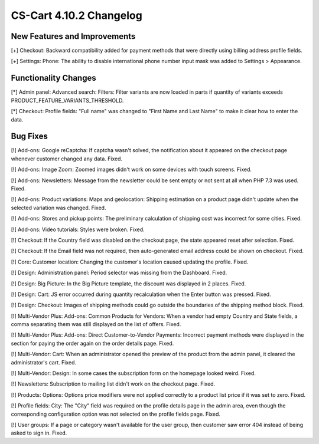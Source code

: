 ************************
CS-Cart 4.10.2 Changelog
************************

=============================
New Features and Improvements
=============================

[+] Checkout: Backward compatibility added for payment methods that were directly using billing address profile fields.

[+] Settings: Phone: The ability to disable international phone number input mask was added to Settings > Appearance.

=====================
Functionality Changes
=====================

[*] Admin panel: Advanced search: Filters: Filter variants are now loaded in parts if quantity of variants exceeds PRODUCT_FEATURE_VARIANTS_THRESHOLD.

[*] Checkout: Profile fields: "Full name" was changed to "First Name and Last Name" to make it clear how to enter the data.

=========
Bug Fixes
=========

[!] Add-ons: Google reCaptcha: If captcha wasn't solved, the notification about it appeared on the checkout page whenever customer changed any data. Fixed.

[!] Add-ons: Image Zoom: Zoomed images didn't work on some devices with touch screens. Fixed.

[!] Add-ons: Newsletters: Message from the newsletter could be sent empty or not sent at all when PHP 7.3 was used. Fixed.

[!] Add-ons: Product variations: Maps and geolocation: Shipping estimation on a product page didn't update when the selected variation was changed. Fixed.

[!] Add-ons: Stores and pickup points: The preliminary calculation of shipping cost was incorrect for some cities. Fixed.

[!] Add-ons: Video tutorials: Styles were broken. Fixed.

[!] Checkout: If the Country field was disabled on the checkout page, the state appeared reset after selection. Fixed.

[!] Checkout: If the Email field was not required, then auto-generated email address could be shown on checkout. Fixed.

[!] Core: Customer location: Changing the customer's location caused updating the profile. Fixed.

[!] Design: Administration panel: Period selector was missing from the Dashboard. Fixed.

[!] Design: Big Picture: In the Big Picture template, the discount was displayed in 2 places. Fixed.

[!] Design: Cart: JS error occurred during quantity recalculation when the Enter button was pressed. Fixed.

[!] Design: Checkout: Images of shipping methods could go outside the boundaries of the shipping method block. Fixed.

[!] Multi-Vendor Plus: Add-ons: Common Products for Vendors: When a vendor had empty Country and State fields, a comma separating them was still displayed on the list of offers. Fixed.

[!] Multi-Vendor Plus: Add-ons: Direct Customer-to-Vendor Payments: Incorrect payment methods were displayed in the section for paying the order again on the order details page. Fixed.

[!] Multi-Vendor: Cart: When an administrator opened the preview of the product from the admin panel, it cleared the administrator's cart. Fixed.

[!] Multi-Vendor: Design: In some cases the subscription form on the homepage looked weird. Fixed.

[!] Newsletters: Subscription to mailing list didn't work on the checkout page. Fixed.

[!] Products: Options: Options price modifiers were not applied correctly to a product list price if it was set to zero. Fixed.

[!] Profile fields: City: The "City" field was required on the profile details page in the admin area, even though the corresponding configuration option was not selected on the profile fields page. Fixed.

[!] User groups: If a page or category wasn't available for the user group, then customer saw error 404 instead of being asked to sign in. Fixed.
